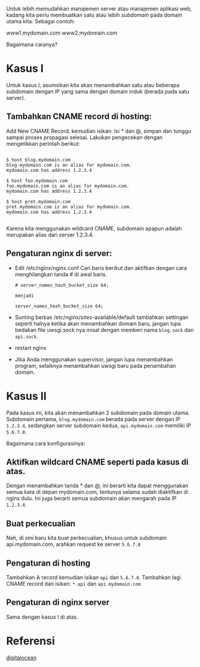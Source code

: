 Untuk lebih memudahkan manajemen server atau manajemen aplikasi web, kadang 
kita perlu membuatkan satu atau lebih /subdomain/ pada domain utama kita.
Sebagai contoh:

www1.mydomain.com
www2.mydomain.com

Bagaimana caranya?

* Kasus I
Untuk kasus I, asumsikan kita akan menambahkan satu atau beberapa subdomain
dengan IP yang sama dengan domain induk (berada pada satu server).

** Tambahkan CNAME record di hosting:
   Add New CNAME Record, kemudian isikan: Isi * dan @, simpan dan tunggu
   sampai proses propagasi selesai. Lakukan pengecekan dengan mengetikkan
   perintah berikut:
   #+BEGIN_SRC text
     
     $ host blog.mydomain.com
     blog.mydomain.com is an alias for mydomain.com.
     mydomain.com has address 1.2.3.4

     $ host foo.mydomain.com
     foo.mydomain.com is an alias for mydomain.com.
     mydomain.com has address 1.2.3.4

     $ host pret.mydomain.com
     pret.mydomain.com is an alias for mydomain.com.
     mydomain.com has address 1.2.3.4
          
   #+END_SRC
   Karena kita menggunakan wildcard CNAME, subdomain apapun adalah
   merupakan alias dari server 1.2.3.4.
** Pengaturan nginx di server:
  - Edit /etc/nginx/nginx.conf
    Cari baris berikut dan aktifkan dengan cara menghilangkan tanda # di 
    awal baris.
    #+BEGIN_SRC text
      # server_names_hash_bucket_size 64;
      
      menjadi 
      
      server_names_hash_bucket_size 64;
    #+END_SRC
  - Sunting berkas /etc/nginx/sites-available/default
    tambahkan settingan seperti halnya ketika akan menambahkan domain baru,
    jangan lupa bedakan file uwsgi.sock nya misal dengan memberi nama 
    =blog.sock= dan =api.sock=.
  - restart nginx
  - Jika Anda menggunakan supervisor, jangan lupa menambahkan program, 
    selaiknya menambahkan uwsgi baru pada penambahan domain.

* Kasus II
  Pada kasus ini, kita akan menambahkan 2 subdomain pada domain utama. 
  Subdomain pertama, =blog.mydomain.com= berada pada server dengan IP
  =1.2.3.4=, sedangkan server subdomain kedua, =api.mydomain.com= memiliki
  IP =5.6.7.8=.

  Bagaimana cara konfigurasinya:
**  Aktifkan wildcard CNAME seperti pada kasus di atas.
    Dengan menambahkan tanda * dan @, ini berarti kita dapat menggunakan
    semua kata di depan mydomain.com, tentunya selama sudah diaktifkan di
    nginx dulu. Ini juga berarti semua subdomain akan mengarah pada IP
    =1.2.3.4=.
** Buat perkecualian
   Nah, di sini baru kita buat perkecualian, khusus untuk subdomain 
   api.mydomain.com, arahkan request ke server =5.6.7.8=
** Pengaturan di hosting
   Tambahkan A record kemudian isikan =api= dan =5.6.7.8=. Tambahkan lagi
   CNAME record dan isikan: =*.api= dan =api.mydomain.com=
** Pengaturan di nginx server
   Sama dengan kasus I di atas.

* Referensi
  [[https://www.digitalocean.com/community/articles/how-to-set-up-and-test-dns-subdomains-with-digitalocean-s-dns-panel][digitalocean]]
